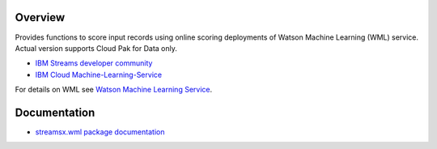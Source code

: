 Overview
========

Provides functions to score input records using online scoring deployments of Watson Machine Learning (WML) service.
Actual version supports Cloud Pak for Data only.


* `IBM Streams developer community <https://developer.ibm.com/streamsdev/>`_
* `IBM Cloud Machine-Learning-Service <https://console.bluemix.net/catalog/services/machine-learning>`_



For details on WML see `Watson Machine Learning Service <https://dataplatform.cloud.ibm.com/docs/content/analyze-data/ml-overview.html?context=analytics>`_.


Documentation
=============

* `streamsx.wml package documentation <http://streamsxwml.readthedocs.io>`_


